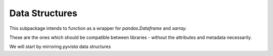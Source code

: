 Data Structures
===============

This subpackage intends to function as a wrapper for `pandas.Dataframe` and
`xarray`.

These are the ones which should be compatible between libraries - without the
attributes and metadata necessarily.

We will start by mirroring `pyvista` data structures
